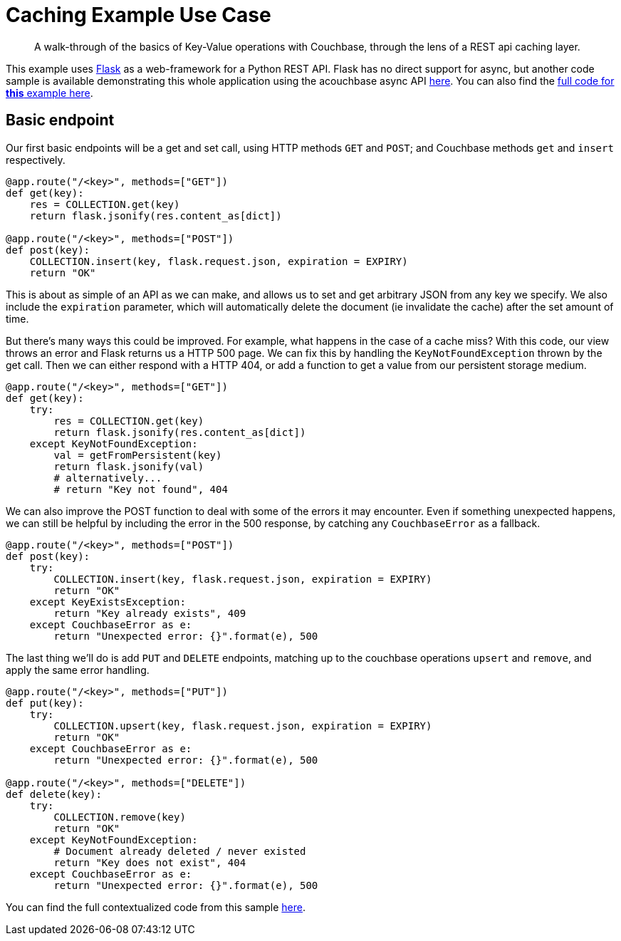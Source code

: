 = Caching Example Use Case

[abstract]
A walk-through of the basics of Key-Value operations with Couchbase, through the lens of a REST api caching layer.

This example uses https://pypi.org/project/Flask/[Flask] as a web-framework for a Python REST API. Flask has no direct support for async, but another code sample is available demonstrating this whole application using the acouchbase async API xref::howtos:caching_async.py[here]. You can also find the xref::howtos:caching_flask.py[full code for *this* example here].

== Basic endpoint
Our first basic endpoints will be a get and set call, using HTTP methods `GET` and `POST`; and Couchbase methods `get` and `insert` respectively.

[source,python]
----
@app.route("/<key>", methods=["GET"]) 
def get(key):
    res = COLLECTION.get(key)
    return flask.jsonify(res.content_as[dict])

@app.route("/<key>", methods=["POST"]) 
def post(key):
    COLLECTION.insert(key, flask.request.json, expiration = EXPIRY)
    return "OK"
----

This is about as simple of an API as we can make, and allows us to set and get arbitrary JSON from any key we specify. We also include the `expiration` parameter, which will automatically delete the document (ie invalidate the cache) after the set amount of time.

But there's many ways this could be improved. For example, what happens in the case of a cache miss? With this code, our view throws an error and Flask returns us a HTTP 500 page. We can fix this by handling the `KeyNotFoundException` thrown by the get call. Then we can either respond with a HTTP 404, or add a function to get a value from our persistent storage medium.

[source,python]
----
@app.route("/<key>", methods=["GET"]) 
def get(key):
    try:
        res = COLLECTION.get(key)
        return flask.jsonify(res.content_as[dict])
    except KeyNotFoundException:
        val = getFromPersistent(key)
        return flask.jsonify(val)
        # alternatively...
        # return "Key not found", 404
----

We can also improve the POST function to deal with some of the errors it may encounter. Even if something unexpected happens, we can still be helpful by including the error in the 500 response, by catching any `CouchbaseError` as a fallback.

[source,python]
----
@app.route("/<key>", methods=["POST"]) 
def post(key):
    try:
        COLLECTION.insert(key, flask.request.json, expiration = EXPIRY)
        return "OK"
    except KeyExistsException:
        return "Key already exists", 409
    except CouchbaseError as e:
        return "Unexpected error: {}".format(e), 500
----

The last thing we'll do is add `PUT` and `DELETE` endpoints, matching up to the couchbase operations `upsert` and `remove`, and apply the same error handling.

[source,python]
----
@app.route("/<key>", methods=["PUT"]) 
def put(key):
    try:
        COLLECTION.upsert(key, flask.request.json, expiration = EXPIRY)
        return "OK"
    except CouchbaseError as e:
        return "Unexpected error: {}".format(e), 500

@app.route("/<key>", methods=["DELETE"]) 
def delete(key):
    try:
        COLLECTION.remove(key)
        return "OK"
    except KeyNotFoundException:
        # Document already deleted / never existed
        return "Key does not exist", 404
    except CouchbaseError as e:
        return "Unexpected error: {}".format(e), 500
----

You can find the full contextualized code from this sample xref::howtos:caching_flask.py[here].